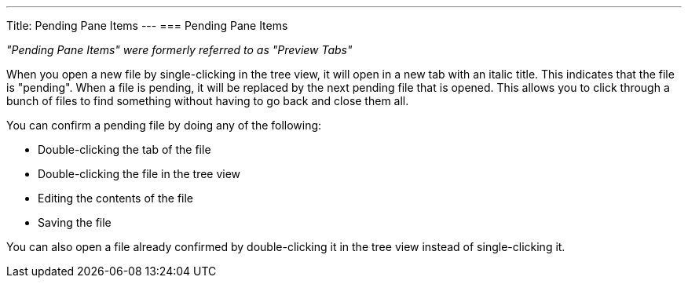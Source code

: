 ---
Title: Pending Pane Items
---
=== Pending Pane Items

_"Pending Pane Items" were formerly referred to as "Preview Tabs"_

When you open a new file by single-clicking in the tree view, it will open in a new tab with an italic title. This indicates that the file is "pending". When a file is pending, it will be replaced by the next pending file that is opened. This allows you to click through a bunch of files to find something without having to go back and close them all.

You can confirm a pending file by doing any of the following:

* Double-clicking the tab of the file
* Double-clicking the file in the tree view
* Editing the contents of the file
* Saving the file

You can also open a file already confirmed by double-clicking it in the tree view instead of single-clicking it.
